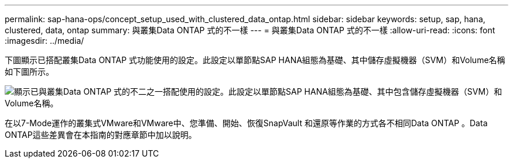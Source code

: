 ---
permalink: sap-hana-ops/concept_setup_used_with_clustered_data_ontap.html 
sidebar: sidebar 
keywords: setup, sap, hana, clustered, data, ontap 
summary: 與叢集Data ONTAP 式的不一樣 
---
= 與叢集Data ONTAP 式的不一樣
:allow-uri-read: 
:icons: font
:imagesdir: ../media/


下圖顯示已搭配叢集Data ONTAP 式功能使用的設定。此設定以單節點SAP HANA組態為基礎、其中儲存虛擬機器（SVM）和Volume名稱如下圖所示。

image::../media/sap_hana_cdot_setup.gif[顯示已與叢集Data ONTAP 式的不二之一搭配使用的設定。此設定以單節點SAP HANA組態為基礎、其中包含儲存虛擬機器（SVM）和Volume名稱。]

在以7-Mode運作的叢集式VMware和VMware中、您準備、開始、恢復SnapVault 和還原等作業的方式各不相同Data ONTAP 。Data ONTAP這些差異會在本指南的對應章節中加以說明。
